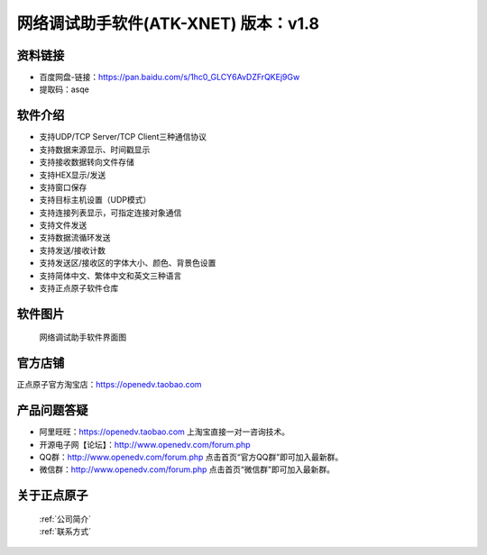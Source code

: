 .. 正点原子产品资料汇总, created by 2020-03-19 正点原子-alientek 

网络调试助手软件(ATK-XNET) 版本：v1.8
============================================

资料链接
------------

- 百度网盘-链接：https://pan.baidu.com/s/1hc0_GLCY6AvDZFrQKEj9Gw
- 提取码：asqe
  

软件介绍
----------

- 支持UDP/TCP Server/TCP Client三种通信协议
- 支持数据来源显示、时间戳显示
- 支持接收数据转向文件存储
- 支持HEX显示/发送
- 支持窗口保存
- 支持目标主机设置（UDP模式）
- 支持连接列表显示，可指定连接对象通信
- 支持文件发送
- 支持数据流循环发送
- 支持发送/接收计数
- 支持发送区/接收区的字体大小、颜色、背景色设置
- 支持简体中文、繁体中文和英文三种语言
- 支持正点原子软件仓库



软件图片
--------

.. _pic_major_T100:

.. figure:: media/XNET.png


   
  网络调试助手软件界面图



官方店铺
-------- 

正点原子官方淘宝店：https://openedv.taobao.com 




产品问题答疑
------------

- 阿里旺旺：https://openedv.taobao.com 上淘宝直接一对一咨询技术。  
- 开源电子网【论坛】：http://www.openedv.com/forum.php 
- QQ群：http://www.openedv.com/forum.php   点击首页“官方QQ群”即可加入最新群。 
- 微信群：http://www.openedv.com/forum.php 点击首页“微信群”即可加入最新群。
  


关于正点原子  
-----------------

 | :ref:`公司简介` 
 | :ref:`联系方式`

